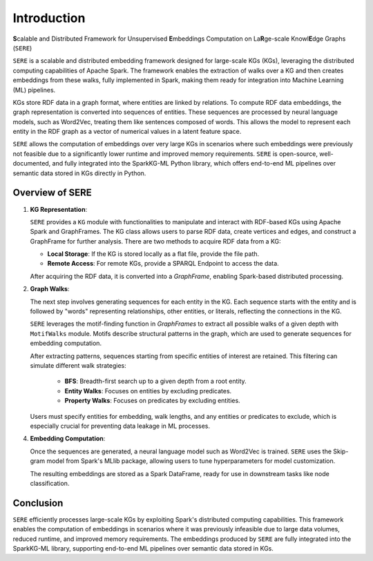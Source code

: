 .. _sere:

Introduction
============

\ **S**\ calable and Distributed Framework for Unsupervised 
\ **E**\ mbeddings Computation on La\ **R**\ ge-scale Knowl\ **E**\ dge Graphs (``SERE``)

``SERE`` is a scalable and distributed embedding framework designed for large-scale KGs (KGs), leveraging the distributed computing capabilities of Apache Spark. The framework enables the extraction of walks over a KG and then creates embeddings from these walks, fully implemented in Spark, making them ready for integration into Machine Learning (ML) pipelines.

KGs store RDF data in a graph format, where entities are linked by relations. To compute RDF data embeddings, the graph representation is converted into sequences of entities. These sequences are processed by neural language models, such as Word2Vec, treating them like sentences composed of words. This allows the model to represent each entity in the RDF graph as a vector of numerical values in a latent feature space.

``SERE`` allows the computation of embeddings over very large KGs in scenarios where such embeddings were previously not feasible due to a significantly lower runtime and improved memory requirements. ``SERE`` is open-source, well-documented, and fully integrated into the SparkKG-ML Python library, which offers end-to-end ML pipelines over semantic data stored in KGs directly in Python.

Overview of SERE
---------------------

1. **KG Representation**:
   
   ``SERE`` provides a ``KG`` module with functionalities to manipulate and interact with RDF-based KGs using Apache Spark and GraphFrames. The KG class allows users to parse RDF data, create vertices and edges, and construct a GraphFrame for further analysis. There are two methods to acquire RDF data from a KG:
   
   - **Local Storage**: If the KG is stored locally as a flat file, provide the file path.
   - **Remote Access**: For remote KGs, provide a SPARQL Endpoint to access the data.
  
   After acquiring the RDF data, it is converted into a `GraphFrame`, enabling Spark-based distributed processing.

2. **Graph Walks**:
   
   The next step involves generating sequences for each entity in the KG. Each sequence starts with the entity and is followed by "words" representing relationships, other entities, or literals, reflecting the connections in the KG.
   
   ``SERE`` leverages the motif-finding function in `GraphFrames` to extract all possible walks of a given depth with ``MotifWalks`` module. Motifs describe structural patterns in the graph, which are used to generate sequences for embedding computation.
   
   After extracting patterns, sequences starting from specific entities of interest are retained. This filtering can simulate different walk strategies:
   
     - **BFS**: Breadth-first search up to a given depth from a root entity.
     - **Entity Walks**: Focuses on entities by excluding predicates.
     - **Property Walks**: Focuses on predicates by excluding entities.
   
   Users must specify entities for embedding, walk lengths, and any entities or predicates to exclude, which is especially crucial for preventing data leakage in ML processes.

4. **Embedding Computation**:
   
   Once the sequences are generated, a neural language model such as Word2Vec is trained. ``SERE`` uses the Skip-gram model from Spark's MLlib package, allowing users to tune hyperparameters for model customization.
   
   The resulting embeddings are stored as a Spark DataFrame, ready for use in downstream tasks like node classification.

Conclusion
----------

``SERE`` efficiently processes large-scale KGs by exploiting Spark's distributed computing capabilities. This framework enables the computation of embeddings in scenarios where it was previously infeasible due to large data volumes, reduced runtime, and improved memory requirements. The embeddings produced by ``SERE`` are fully integrated into the SparkKG-ML library, supporting end-to-end ML pipelines over semantic data stored in KGs.